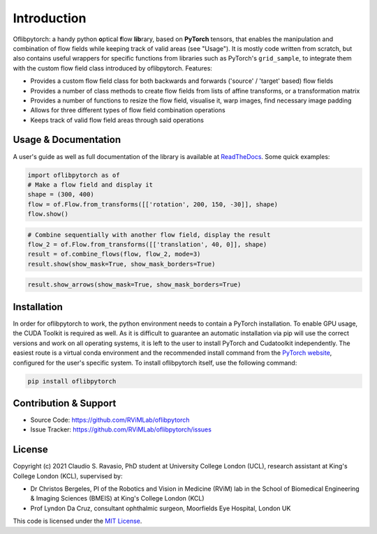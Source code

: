 Introduction
============
Oflibpytorch: a handy python **o**\ ptical **f**\ low **lib**\ rary, based on **PyTorch** tensors, that enables the
manipulation and combination of flow fields while keeping track of valid areas (see "Usage"). It is mostly code
written from scratch, but also contains useful wrappers for specific functions from libraries such as PyTorch's
``grid_sample``, to integrate them with the custom flow field class introduced by oflibpytorch. Features:

- Provides a custom flow field class for both backwards and forwards ('source' / 'target' based) flow fields
- Provides a number of class methods to create flow fields from lists of affine transforms, or a transformation matrix
- Provides a number of functions to resize the flow field, visualise it, warp images, find necessary image padding
- Allows for three different types of flow field combination operations
- Keeps track of valid flow field areas through said operations

Usage & Documentation
---------------------
A user's guide as well as full documentation of the library is available at ReadTheDocs_. Some quick examples:

.. _ReadTheDocs: https://oflibpytorch.rtfd.io

.. code-block:: python

    import oflibpytorch as of
    # Make a flow field and display it
    shape = (300, 400)
    flow = of.Flow.from_transforms([['rotation', 200, 150, -30]], shape)
    flow.show()

.. image:: ../docs/_static/index_flow_1.png
    :width: 50%
    :alt: Visualisation of optical flow representing a rotation

.. code-block:: python

    # Combine sequentially with another flow field, display the result
    flow_2 = of.Flow.from_transforms([['translation', 40, 0]], shape)
    result = of.combine_flows(flow, flow_2, mode=3)
    result.show(show_mask=True, show_mask_borders=True)

.. image:: ../docs/_static/index_result.png
    :width: 50%
    :alt: Visualisation of optical flow representing a rotation, translated to the right

.. code-block:: python

    result.show_arrows(show_mask=True, show_mask_borders=True)

.. image:: ../docs/_static/index_result_arrows.png
    :width: 50%
    :alt: Visualisation of optical flow representing a rotation, translated to the right


Installation
------------
In order for oflibpytorch to work, the python environment needs to contain a PyTorch installation. To enable GPU usage,
the CUDA Toolkit is required as well. As it is difficult to guarantee an automatic installation via pip will use the
correct versions and work on all operating systems, it is left to the user to install PyTorch and Cudatoolkit
independently. The easiest route is a virtual conda environment and the recommended install command
from the `PyTorch website`_, configured for the user's specific system. To install oflibpytorch itself, use the
following command:

.. _PyTorch website: https://pytorch.org

.. code-block::

    pip install oflibpytorch


Contribution & Support
----------------------
- Source Code: https://github.com/RViMLab/oflibpytorch
- Issue Tracker: https://github.com/RViMLab/oflibpytorch/issues


License
-------
Copyright (c) 2021 Claudio S. Ravasio, PhD student at University College London (UCL), research assistant at King's
College London (KCL), supervised by:

- Dr Christos Bergeles, PI of the Robotics and Vision in Medicine (RViM) lab in the School of Biomedical Engineering &
  Imaging Sciences (BMEIS) at King's College London (KCL)
- Prof Lyndon Da Cruz, consultant ophthalmic surgeon, Moorfields Eye Hospital, London UK

This code is licensed under the `MIT License`_.

.. _MIT License: https://opensource.org/licenses/MIT